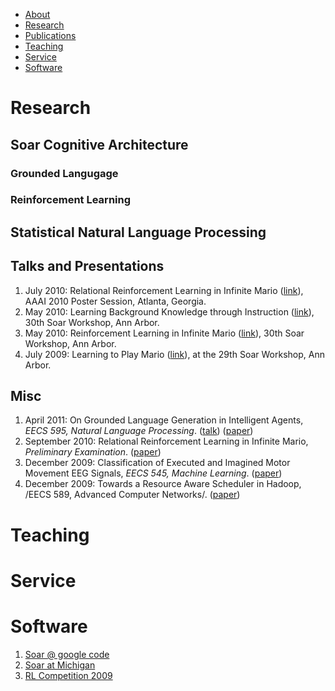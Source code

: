 #+BEGIN_HTML
<div id="tab-container">
  <ul>
    <li><a href="#outline-container-1">About</a></li>
    <li><a href="#outline-container-2">Research</a></li>
    <li><a href="#bibliography">Publications</a></li>
    <li><a href="#outline-container-3">Teaching</a></li>
    <li><a href="#outline-container-4">Service</a></li>
    <li><a href="#outline-container-5">Software</a></li>
  </ul>
#+END_HTML
* Research
** Soar Cognitive Architecture 
*** Grounded Langugage
*** Reinforcement Learning
** Statistical Natural Language Processing
** Talks and Presentations
1. July 2010: Relational Reinforcement Learning in Infinite Mario ([[file:images/document.pdf][link]]),
   AAAI 2010 Poster Session, Atlanta, Georgia.
1. May 2010: Learning Background Knowledge through Instruction ([[http://ai.eecs.umich.edu/soar/sitemaker/workshop/30/mohan2.pdf][link]]), 30th Soar Workshop, Ann Arbor.
2. May 2010: Reinforcement Learning in Infinite Mario ([[http://ai.eecs.umich.edu/soar/sitemaker/workshop/30/mohan1.pdf][link]]), 30th Soar Workshop, Ann Arbor.
3. July 2009: Learning to Play Mario ([[http://sitemaker.umich.edu/soar/files/mohan.pdf][link]]), at the 29th Soar
   Workshop, Ann Arbor.
** Misc
1. April 2011: On Grounded Language Generation in Intelligent Agents,
   /EECS 595, Natural Language Processing/. ([[file:images/presentation.pdf][talk]]) ([[file:images/finalreport.pdf][paper]])
2. September 2010: Relational Reinforcement Learning in
   Infinite Mario, /Preliminary Examination/. ([[file:images/prelim-paper.pdf][paper]])
3. December 2009: Classification of Executed and Imagined Motor
   Movement EEG Signals, /EECS 545, Machine Learning/. ([[file:images/MohanPillaiSleight.pdf][paper]])
4. December 2009: Towards a Resource Aware Scheduler in Hadoop, /EECS
   589, Advanced Computer
   Networks/. ([[file:images/hadoop.pdf][paper]])
* Teaching
* Service
* Software
1. [[http://code.google.com/p/soar/][Soar @ google code]]
2. [[http://sitemaker.umich.edu/soar/home][Soar at Michigan]]
3. [[http://2009.rl-competition.org/][RL Competition 2009 ]]




